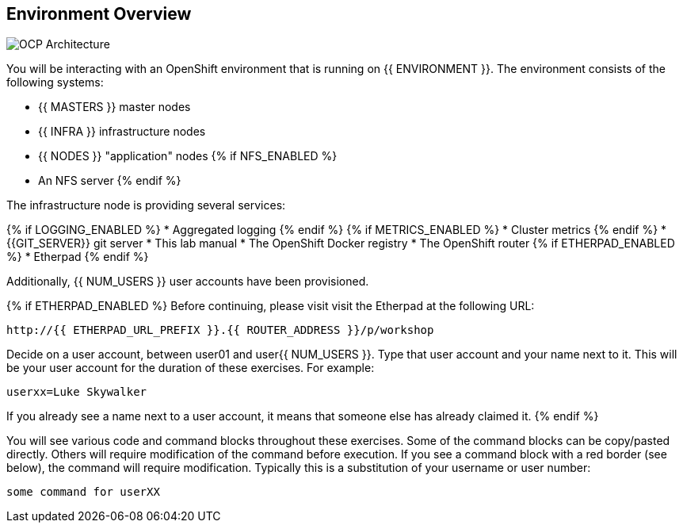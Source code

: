 ## Environment Overview

image::ocp-architecture.png[OCP Architecture]

You will be interacting with an OpenShift environment that is running on {{ ENVIRONMENT }}. The environment consists of the following systems:

* {{ MASTERS }} master nodes
* {{ INFRA }} infrastructure nodes
* {{ NODES }} "application" nodes
{% if NFS_ENABLED %}
* An NFS server
{% endif %}

The infrastructure node is providing several services:

{% if LOGGING_ENABLED %}
* Aggregated logging
{% endif %}
{% if METRICS_ENABLED %}
* Cluster metrics
{% endif %}
* {{GIT_SERVER}} git server
* This lab manual
* The OpenShift Docker registry
* The OpenShift router
{% if ETHERPAD_ENABLED %}
* Etherpad
{% endif %}

Additionally, {{ NUM_USERS }} user accounts have been provisioned.

{% if ETHERPAD_ENABLED %}
Before continuing, please visit visit the Etherpad at the following URL:

----
http://{{ ETHERPAD_URL_PREFIX }}.{{ ROUTER_ADDRESS }}/p/workshop
----

Decide on a user account, between user01 and user{{ NUM_USERS }}. Type that user
account and your name next to it. This will be your user account for the
duration of these exercises. For example:

----
userxx=Luke Skywalker
----

If you already see a name next to a user account, it means that someone else has
already claimed it.
{% endif %}


You will see various code and command blocks throughout these exercises. Some of
the command blocks can be copy/pasted directly. Others will require
modification of the command before execution. If you see a command block with a
red border (see below), the command will require modification. Typically this is
a substitution of your username or user number:

[source,role=copypaste]
----
some command for userXX
----
